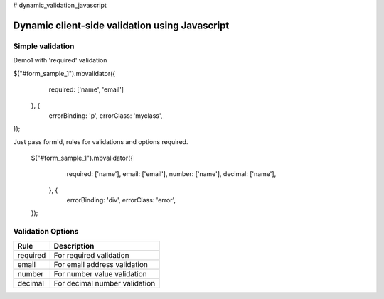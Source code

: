 # dynamic_validation_javascript

############################################
Dynamic client-side validation using Javascript
############################################


************
Simple validation
************
Demo1 with 'required' validation

$("#form_sample_1").mbvalidator({
       required: ['name', 'email']
   }, {
       errorBinding: 'p',
       errorClass: 'myclass',
});

Just pass formId, rules for validations and options required.


 $("#form_sample_1").mbvalidator({
            required: ['name'],
            email: ['email'],
            number: ['name'],
            decimal: ['name'],
        }, {
            errorBinding: 'div',
            errorClass: 'error',
 });

************
Validation Options
************

=======================  =========================
Rule                     Description
=======================  =========================
required                 For required validation
email                    For email address validation
number                   For number value validation
decimal                  For decimal number validation
=======================  =========================